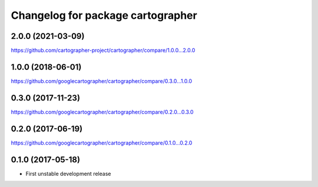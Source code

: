 ^^^^^^^^^^^^^^^^^^^^^^^^^^^^^^^^^^
Changelog for package cartographer
^^^^^^^^^^^^^^^^^^^^^^^^^^^^^^^^^^

2.0.0 (2021-03-09)
------------------
https://github.com/cartographer-project/cartographer/compare/1.0.0...2.0.0

1.0.0 (2018-06-01)
------------------
https://github.com/googlecartographer/cartographer/compare/0.3.0...1.0.0

0.3.0 (2017-11-23)
------------------
https://github.com/googlecartographer/cartographer/compare/0.2.0...0.3.0

0.2.0 (2017-06-19)
------------------
https://github.com/googlecartographer/cartographer/compare/0.1.0...0.2.0

0.1.0 (2017-05-18)
------------------
* First unstable development release
